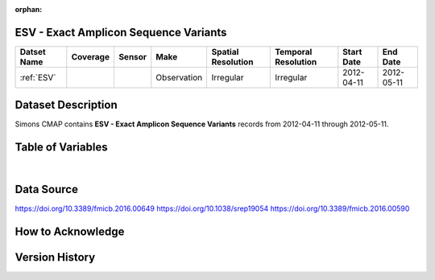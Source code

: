 :orphan:

.. _ESV:

ESV - Exact Amplicon Sequence Variants
**************************************

.. |cruise| image:: /_static/catalog_thumbnails/sailboat.png
   :scale: 10%
   :align: middle

.. |globe| image:: /_static/catalog_thumbnails/globe.png
   :scale: 10%
   :align: middle

+-------------------------------+----------+----------+-------------+------------------------+----------------------+--------------+------------+
| Datset Name                   | Coverage | Sensor   |  Make       |  Spatial Resolution    | Temporal Resolution  |  Start Date  |  End Date  |
+===============================+==========+==========+=============+========================+======================+==============+============+
|:ref:`ESV`                     | |globe|  ||cruise|  | Observation |     Irregular          |        Irregular     |  2012-04-11  | 2012-05-11 |
+-------------------------------+----------+----------+-------------+------------------------+----------------------+--------------+------------+




Dataset Description
*******************


Simons CMAP contains **ESV - Exact Amplicon Sequence Variants** records from 2012-04-11 through  2012-05-11.



Table of Variables
******************

.. raw:: html

    <iframe src="../../_static/var_tables/ESV/ESV.html"  frameborder = 0 height = '300px' width="100%">></iframe>

|

Data Source
***********

https://doi.org/10.3389/fmicb.2016.00649
https://doi.org/10.1038/srep19054
https://doi.org/10.3389/fmicb.2016.00590

How to Acknowledge
******************


Version History
***************
